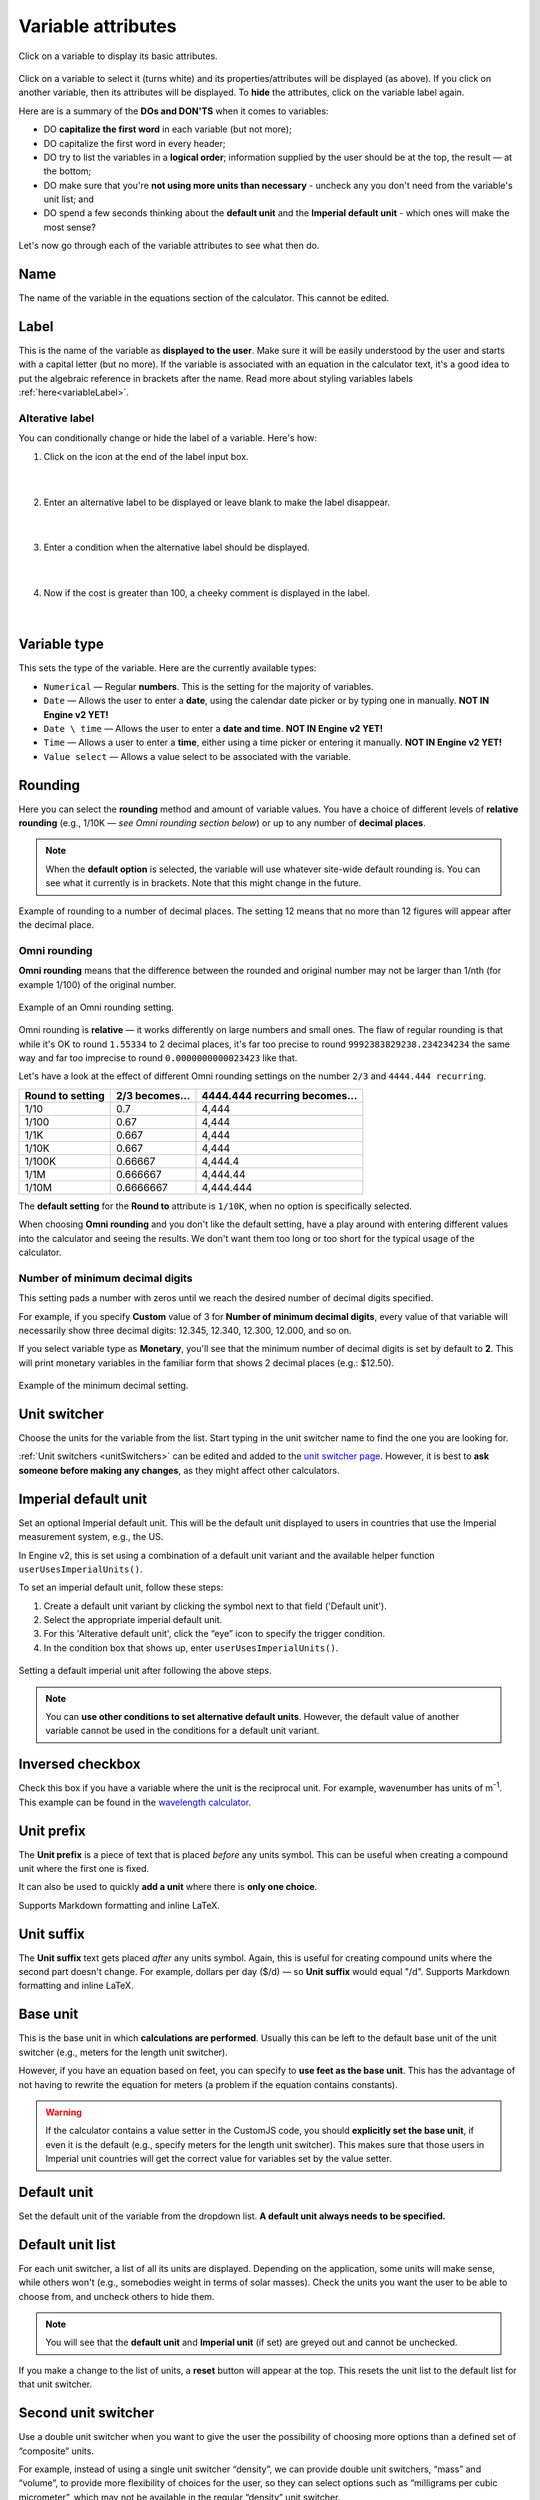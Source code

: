 .. |plus icon| image:: img/plus-icon.png
  :alt: Plus icon

.. |eye icon| image:: img/eye-icon.png
  :alt: Eye icon

.. _variableAttributesV2:

Variable attributes
===================

.. _groupsAndVariablesVarAttributesV2:
.. figure:: img/variable-attributes.png
  :width: 100%
  :alt: basic attributes of a variable
  :align: center

  Click on a variable to display its basic attributes.

Click on a variable to select it (turns white) and its properties/attributes will be displayed (as above). If you click on another variable, then its attributes will be displayed. To **hide** the attributes, click on the variable label again.

Here are is a summary of the **DOs and DON'TS** when it comes to variables:

* DO **capitalize the first word** in each variable (but not more);
* DO capitalize the first word in every header;
* DO try to list the variables in a **logical order**; information supplied by the user should be at the top, the result — at the bottom;
* DO make sure that you're **not using more units than necessary** - uncheck any you don't need from the variable's unit list; and
* DO spend a few seconds thinking about the **default unit** and the **Imperial default unit** - which ones will make the most sense?


Let's now go through each of the variable attributes to see what then do.

Name
----

The name of the variable in the equations section of the calculator. This cannot be edited.

Label
-----

This is the name of the variable as **displayed to the user**. Make sure it will be easily understood by the user and starts with a capital letter (but no more). If the variable is associated with an equation in the calculator text, it's a good idea to put the algebraic reference in brackets after the name. Read more about styling variables labels :ref:`here<variableLabel>`.

Alterative label
^^^^^^^^^^^^^^^^

You can conditionally change or hide the label of a variable. Here's how:

1. Click on the |plus icon| icon at the end of the label input box.

.. figure:: img/alternative-label-1.png
  :alt: Click on the plus icon at the end of the label input box
  :align: center

  ؜

2. Enter an alternative label to be displayed or leave blank to make the label disappear.

.. figure:: img/alternative-label-2.png
  :alt: Enter an alternative label
  :align: center

  ؜

3. Enter a condition when the alternative label should be displayed.

.. figure:: img/alternative-label-condition.png
  :alt: Enter a condition when the alternative label should be displayed
  :align: center

  ؜

4. Now if the cost is greater than 100, a cheeky comment is displayed in the label.

.. figure:: img/alternative-label-result.png
  :alt: End result of displaying an alternative label
  :align: center

  ؜


Variable type
-------------

This sets the type of the variable. Here are the currently available types:

* ``Numerical`` — Regular **numbers**. This is the setting for the majority of variables.
* ``Date`` — Allows the user to enter a **date**, using the calendar date picker or by typing one in manually. **NOT IN Engine v2 YET!**
* ``Date \ time`` — Allows the user to enter a **date and time**. **NOT IN Engine v2 YET!**
* ``Time`` — Allows a user to enter a **time**, either using a time picker or entering it manually. **NOT IN Engine v2 YET!**
* ``Value select`` — Allows a value select to be associated with the variable.

Rounding
--------

Here you can select the **rounding** method and amount of variable values. You have a choice of different levels of **relative rounding** (e.g., 1/10K — *see Omni rounding section below*) or up to any number of **decimal places**.

.. note::
  When the **default option** is selected, the variable will use whatever site-wide default rounding is. You can see what it currently is in brackets. Note that this might change in the future.

.. figure:: img/round-to-decimal.png
  :alt: example of round to a number of decimal places
  :align: center

  Example of rounding to a number of decimal places. The setting 12 means that no more than 12 figures will appear after the decimal place.

Omni rounding
^^^^^^^^^^^^^

**Omni rounding** means that the difference between the rounded and original number may not be larger than 1/nth (for example 1/100) of the original number.

.. figure:: img/omni-rounding.png
  :alt: example of Omni rounding setting
  :align: center
  :width: 85%

  Example of an Omni rounding setting.

Omni rounding is **relative** — it works differently on large numbers and small ones. The flaw of regular rounding is that while it's OK to round ``1.55334`` to 2 decimal places, it's far too precise to round ``9992383829238.234234234`` the same way and far too imprecise to round ``0.0000000000023423`` like that.

Let's have a look at the effect of different Omni rounding settings on the number ``2/3`` and ``4444.444 recurring``.

+------------------------+--------------------------+-----------------------------------------+
| **Round to setting**   | **2/3 becomes...**       | **4444.444 recurring becomes...**       |
+------------------------+--------------------------+-----------------------------------------+
| 1/10                   | 0.7                      | 4,444                                   |
+------------------------+--------------------------+-----------------------------------------+
| 1/100                  | 0.67                     | 4,444                                   |
+------------------------+--------------------------+-----------------------------------------+
| 1/1K                   | 0.667                    | 4,444                                   |
+------------------------+--------------------------+-----------------------------------------+
| 1/10K                  | 0.667                    | 4,444                                   |
+------------------------+--------------------------+-----------------------------------------+
| 1/100K                 | 0.66667                  | 4,444.4                                 |
+------------------------+--------------------------+-----------------------------------------+
| 1/1M                   | 0.666667                 | 4,444.44                                |
+------------------------+--------------------------+-----------------------------------------+
| 1/10M                  | 0.6666667                | 4,444.444                               |
+------------------------+--------------------------+-----------------------------------------+

The **default setting** for the **Round to** attribute is ``1/10K``, when no option is specifically selected.

When choosing **Omni rounding** and you don't like the default setting, have a play around with entering different values into the calculator and seeing the results. We don't want them too long or too short for the typical usage of the calculator.

Number of minimum decimal digits
^^^^^^^^^^^^^^^^^^^^^^^^^^^^^^^^

This setting pads a number with zeros until we reach the desired number of decimal digits specified.

For example, if you specify **Custom** value of 3 for **Number of minimum decimal digits**, every value of that variable will necessarily show three decimal digits: 12.345, 12.340, 12.300, 12.000, and so on.

If you select variable type as **Monetary**, you'll see that the minimum number of decimal digits is set by default to **2**. This will print monetary variables in the familiar form that shows 2 decimal places (e.g.: $12.50).

.. figure:: img/round-min-decimals.png
  :alt: example of the minimum decimal setting
  :align: center
  :width: 85%

  Example of the minimum decimal setting.

Unit switcher
-------------

Choose the units for the variable from the list. Start typing in the unit switcher name to find the one you are looking for.

:ref:`Unit switchers <unitSwitchers>` can be edited and added to the `unit switcher page <https://www.omnicalculator.com/adminbb/unit-switchers>`_. However, it is best to **ask someone before making any changes**, as they might affect other calculators.


Imperial default unit
---------------------

Set an optional Imperial default unit. This will be the default unit displayed to users in countries that use the Imperial measurement system, e.g., the US.

In Engine v2, this is set using a combination of a default unit variant and the available helper function ``userUsesImperialUnits()``.

To set an imperial default unit, follow these steps:

#. Create a default unit variant by clicking the |plus icon| symbol next to that field ('Default unit').
#. Select the appropriate imperial default unit.
#. For this 'Alterative default unit', click the “eye” icon |eye icon| to specify the trigger condition.
#. In the condition box that shows up, enter ``userUsesImperialUnits()``.

.. figure:: img/imperial-default-unit.png
  :alt: setting a default imperial unit
  :align: center

  Setting a default imperial unit after following the above steps.

.. note::
  You can **use other conditions to set alternative default units**. However, the default value of another variable cannot be used in the conditions for a default unit variant. 

.. _groupsAndVariablesWorksInReverseV2:

Inversed checkbox
-----------------

Check this box if you have a variable where the unit is the reciprocal unit. For example, wavenumber has units of m\ :sup:`-1`. This example can be found in the `wavelength calculator <https://www.omnicalculator.com/adminbb/calculators/421>`_.


Unit prefix
-----------

The **Unit prefix** is a piece of text that is placed *before* any units symbol. This can be useful when creating a compound unit where the first one is fixed.

It can also be used to quickly **add a unit** where there is **only one choice**.

Supports Markdown formatting and inline LaTeX.

.. _variableAttributesV2UnitSuffix:

Unit suffix
-----------

The **Unit suffix** text gets placed *after* any units symbol. Again, this is useful for creating compound units where the second part doesn't change. For example, dollars per day ($/d) — so **Unit suffix** would equal "/d". Supports Markdown formatting and inline LaTeX.

Base unit
---------

This is the base unit in which **calculations are performed**. Usually this can be left to the default base unit of the unit switcher (e.g., meters for the length unit switcher).

However, if you have an equation based on feet, you can specify to **use feet as the base unit**. This has the advantage of not having to rewrite the equation for meters (a problem if the equation contains constants).

.. warning::
  If the calculator contains a value setter in the CustomJS code, you should **explicitly set the base unit**, if even it is the default (e.g., specify meters for the length unit switcher). This makes sure that those users in Imperial unit countries will get the correct value for variables set by the value setter.

Default unit
------------

Set the default unit of the variable from the dropdown list. **A default unit always needs to be specified.**


Default unit list
-----------------

For each unit switcher, a list of all its units are displayed. Depending on the application, some units will make sense, while others won't (e.g., somebodies weight in terms of solar masses). Check the units you want the user to be able to choose from, and uncheck others to hide them.

.. note::
  You will see that the **default unit** and **Imperial unit** (if set) are greyed out and cannot be unchecked.

If you make a change to the list of units, a **reset** button will appear at the top. This resets the unit list to the default list for that unit switcher.


Second unit switcher
--------------------

Use a double unit switcher when you want to give the user the possibility of choosing more options than a defined set of “composite” units.

For example, instead of using a single unit switcher “density”, we can provide double unit switchers, “mass” and “volume”, to provide more flexibility of choices for the user, so they can select options such as “milligrams per cubic micrometer”, which may not be available in the regular “density” unit switcher.

Here are points to consider about when and how to use a double unit switcher:

* **Rule of thumb:** Create a double unit switcher in case the original list of units is **longer than seven units**.
* Convert to double unit switcher when in the original calculator, there was a **suffix or a prefix**. Be careful about the interplay with base units! As a generic rule, the formula used the base unit corresponding to the unit in the suffix/prefix.
* **Don't create a double unit switcher if its not strictly necessary:** you can probably leave the torque in N·m in most automotive calculators, for example.
* Remember to mark any unit switcher at the **denominator** with the **inversed** checkbox.
* Join **multiplied units** with a · (centered dot (alt+250)), and **divided units** with a slash, using EITHER the prefix field of the second unit or the suffix of the first one. **Never mix them**, as there are still spacing issues.
* Remember to properly restrict the available units in both lists of a double unit switcher. If you use a double unit switcher for the time worked in a month, allow the user to choose only minutes and hours at the numerator and days, weeks, and months at the denominator (the user can then create minutes/day, hours/day, minutes/week, hours/week, minutes/month, and hours/month. Notice that some units may not be so common: remember to balance between choice and practicality).

Here is an **example** of the settings for a double unit switcher consisting of mass per molar amount:

.. figure:: img/double-unit-switcher-eg-1.png
  :alt: example of a double unit switcher
  :align: center

  ؜

Which results in the following in the calculator:

.. figure:: img/double-unit-switcher-eg-2.png
  :alt: example of a double unit switcher
  :align: center

  ؜


Default value
-------------

You can specify a default value for the variable, given in its default unit.


You may specify more than one default unit to be used when certain conditions are true. The most common is when the user is coming from a country that users imperial units. **See the next section below for instructions** on how to set this up. Other helper functions in the future may also be applicable to multiple default units.

.. warning::
  The default value of another variable cannot be used in the conditions for a default value variant. 

Imperial default value
----------------------

Set a **default value** for users in countries who use the Imperial measurement system (e.g., the US). The value should be given as the Imperial default unit.

Generally, if you have set a **default unit** and you have specified an **Imperial default unit**, you should set an Imperial default value. Otherwise, your calculator may not work as expected in Imperial unit countries.

In Engine v2, this is set using a combination of default value variant and the available helper function ``userUsesImperialUnits()``
To set an imperial default value, follow these steps:

#. Create a default value variant by clicking the |plus icon| symbol next to that field ('Default value').
#. Input the appropriate imperial default value.
#. For this 'Alterative default value', click the “eye” icon |eye icon| to specify the trigger condition.
#. In the condition box that shows up, enter ``userUsesImperialUnits()``.


.. figure:: img/imperial-default-value.png
  :alt: setting a default imperial value
  :align: center

  Setting a default imperial value after following the above steps.

Prefix
------

.. figure:: img/prefix.png
  :alt: example output of prefix setting
  :align: center

This setting **inserts a text string before the variable's value**. Supports Markdown formatting and inline LaTeX.

Suffix
------

.. figure:: img/suffix.png
  :alt: example output of suffix setting
  :align: center

If a variable has no unit switcher assigned to it, you can use the **Suffix** setting to **add a text string after the value**. This is can be used when the value only has one unit and it isn't available in an existing unit switcher. Supports Markdown formatting and inline LaTeX.

.. note::
  If you later add a unit switcher to a variable, the **Suffix** text string defined here will not be shown. If you need some text after the unit, use the :ref:`Unit suffix<variableAttributesV2UnitSuffix>` setting.

.. _groupsAndVariablesHelpTextV2:

Help text
---------

Text inputted here will appear **when the user clicks on the info icon** after the variable name. This allows you to describe in more detail what input is required, say what limits there are on its value or better explain a result. Guidance on help texts can be found :ref:`here <calcStylingGuideHelpTexts>`.


Monetary
--------

Check this checkbox if the variable is a monetary amount. This will add the user's currency symbol as the main unit.

.. _variableAttributesV2AutoSave:

Auto saved by default
---------------------

When checked, the **variable value will be saved** in a cookie on the user's browser. So, next time the user comes back to the calculator, the last value they entered will be already displayed.

This is useful for things that are not likely to change very often or by much, such as a person's **age**, **weight**, etc.

Output only
-----------

This setting forces the variable to be output only and not allow the user to input values. You can use this setting instead of employing the ``one_way()`` function in the equations section.

Other attributes not yet implemented in v2
------------------------------------------

Locked
^^^^^^

**NOT IN Engine v2 YET!**

The variable will not be recalculated as other variables are changed. This is good for variables that are meant to be **inputs only**. For example, we don't want our calculators re-calculating someones measured height, weight, etc.

The **user can override this setting** in the variable menu (displayed when you click the grey area to the right of the variable).

Locked permanently
^^^^^^^^^^^^^^^^^^

**NOT IN Engine v2 YET!**

Same as the locked function above, but now the **user cannot override** the setting.

Don't format
^^^^^^^^^^^^

**NOT IN Engine v2 YET!**

When checked, **formatting will not be applied to the number** after the user has finished entering the number. For example, the number 123456 is usually displayed as 123,456. With formatting turned off, it's displayed as 123456.

This is useful, for example, if you have a binary input variable, so using the thousand separator doesn't make sense.
